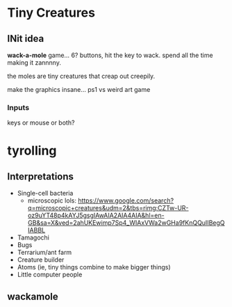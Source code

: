 * Tiny Creatures

** INit idea
*wack-a-mole* game... 6? buttons, hit the key to wack.
 spend all the time making it zannnny.

 the moles are tiny creatures that creap out creepily.

 make the graphics insane... ps1 vs weird art game

*** Inputs
keys or mouse or both?

 
* tyrolling
** Interpretations
- Single-cell bacteria
  - microscopic lols: https://www.google.com/search?q=microscopic+creatures&udm=2&tbs=rimg:CZTw-UR-oz9uYT48p4kAYJ5gsgIAwAIA2AIA4AIA&hl=en-GB&sa=X&ved=2ahUKEwimp7Sp4_WIAxVWa2wGHa9fKnQQuIIBegQIABBL
    
- Tamagochi
- Bugs
- Terrarium/ant farm
- Creature builder
- Atoms (ie, tiny things combine to make bigger things)
- Little computer people 
  
** wackamole


